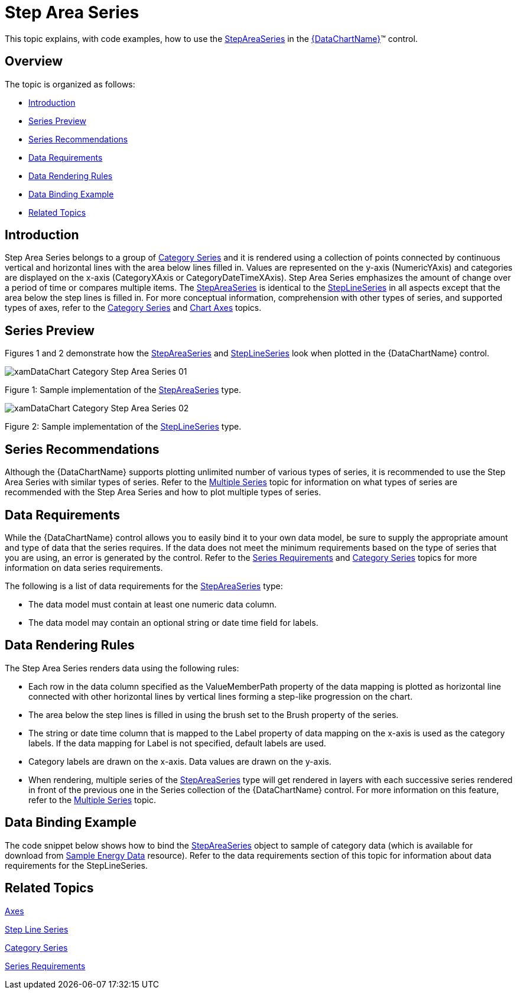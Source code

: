 ﻿////
|metadata|
{
    "name": "datachart-category-step-area-series",
    "controlName": ["{DataChartName}"],
    "tags": ["Application Scenarios","Charting","How Do I"],
    "guid": "f17c1109-1d3c-41ed-9d17-120610a69f20",
    "buildFlags": [],
    "createdOn": "2014-06-05T19:39:00.425286Z"
}
|metadata|
////

= Step Area Series

This topic explains, with code examples, how to use the link:{DataChartLink}.stepareaseries.html[StepAreaSeries] in the link:{DataChartLink}.{DataChartName}.html[{DataChartName}]™ control.

== Overview

The topic is organized as follows:

* <<Introduction,Introduction>>
* <<SeriesPreview,Series Preview>>
* <<SeriesRecommendations,Series Recommendations>>
* <<DataRequirements,Data Requirements>>
* <<DataRenderingRules,Data Rendering Rules>>
* <<DataBindingExample,Data Binding Example>>
* <<RelatedTopics,Related Topics>>

== Introduction

Step Area Series belongs to a group of link:datachart-category-series-overview.html[Category Series] and it is rendered using a collection of points connected by continuous vertical and horizontal lines with the area below lines filled in. Values are represented on the y-axis (NumericYAxis) and categories are displayed on the x-axis (CategoryXAxis or CategoryDateTimeXAxis). Step Area Series emphasizes the amount of change over a period of time or compares multiple items. The link:{DataChartLink}.stepareaseries.html[StepAreaSeries] is identical to the link:{DataChartLink}.steplineseries.html[StepLineSeries] in all aspects except that the area below the step lines is filled in. For more conceptual information, comprehension with other types of series, and supported types of axes, refer to the link:datachart-category-series-overview.html[Category Series] and link:datachart-axes.html[Chart Axes] topics.

== Series Preview

Figures 1 and 2 demonstrate how the link:{DataChartLink}.stepareaseries.html[StepAreaSeries] and link:{DataChartLink}.steplineseries.html[StepLineSeries] look when plotted in the {DataChartName} control.

image::images/xamDataChart_Category_Step_Area_Series__01.png[]

Figure 1: Sample implementation of the link:{DataChartLink}.stepareaseries.html[StepAreaSeries] type.

image::images/xamDataChart_Category_Step_Area_Series__02.png[]

Figure 2: Sample implementation of the link:{DataChartLink}.steplineseries.html[StepLineSeries] type.

== Series Recommendations

Although the {DataChartName} supports plotting unlimited number of various types of series, it is recommended to use the Step Area Series with similar types of series. Refer to the link:datachart-multiple-series.html[Multiple Series] topic for information on what types of series are recommended with the Step Area Series and how to plot multiple types of series.

== Data Requirements

While the {DataChartName} control allows you to easily bind it to your own data model, be sure to supply the appropriate amount and type of data that the series requires. If the data does not meet the minimum requirements based on the type of series that you are using, an error is generated by the control. Refer to the link:datachart-series-requirements.html[Series Requirements] and link:datachart-category-series-overview.html[Category Series] topics for more information on data series requirements.

The following is a list of data requirements for the link:{DataChartLink}.stepareaseries.html[StepAreaSeries] type:

* The data model must contain at least one numeric data column.
* The data model may contain an optional string or date time field for labels.

== Data Rendering Rules

The Step Area Series renders data using the following rules:

* Each row in the data column specified as the ValueMemberPath property of the data mapping is plotted as horizontal line connected with other horizontal lines by vertical lines forming a step-like progression on the chart.
* The area below the step lines is filled in using the brush set to the Brush property of the series.
* The string or date time column that is mapped to the Label property of data mapping on the x-axis is used as the category labels. If the data mapping for Label is not specified, default labels are used.
* Category labels are drawn on the x-axis. Data values are drawn on the y-axis.
* When rendering, multiple series of the link:{DataChartLink}.stepareaseries.html[StepAreaSeries] type will get rendered in layers with each successive series rendered in front of the previous one in the Series collection of the {DataChartName} control. For more information on this feature, refer to the link:datachart-multiple-series.html[Multiple Series] topic.

== Data Binding Example

The code snippet below shows how to bind the link:{DataChartLink}.stepareaseries.html[StepAreaSeries] object to sample of category data (which is available for download from link:resources-sample-energy-data.html[Sample Energy Data] resource). Refer to the data requirements section of this topic for information about data requirements for the StepLineSeries.

ifdef::xaml[]

*In XAML:*

----
xmlns:local="clr-namespace:SampleApp;assembly=SampleApp"
----

endif::xaml[]

ifdef::xaml[]

*In XAML:*

ifdef::sl,wpf,win-universal[]
----
<ig:{DataChartName} x:Name="DataChart" >
    <ig:{DataChartName}.Resources>
        <local:EnergyProductionDataSample x:Key="data" />
    </ig:{DataChartName}.Resources>
    <ig:{DataChartName}.Axes>
        <ig:NumericYAxis x:Name="YAxis"  />
        <ig:CategoryXAxis x:Name="XAxis" ItemsSource="{StaticResource data}" 
                       Label="{}{Country}" 
                       Label="Country" />
    </ig:{DataChartName}.Axes>
    <ig:{DataChartName}.Series>
        <ig:StepAreaSeries ItemsSource="{StaticResource data}" ValueMemberPath="NonRenewable"  
                       Title="Non-Renewable" 
                       XAxis="{Binding ElementName=XAxis}"
                         XAxis="{x:Reference XAxis}" 
                       YAxis="{Binding ElementName=YAxis}"
                         YAxis="{x:Reference YAxis}">
        </ig:StepAreaSeries >
        <ig:StepAreaSeries ItemsSource="{StaticResource data}" ValueMemberPath="Renewable" 
                       Title="Renewable" 
                       XAxis="{Binding ElementName=XAxis}"
                         XAxis="{x:Reference XAxis}" 
                       YAxis="{Binding ElementName=YAxis}"
                         YAxis="{x:Reference YAxis}">
        </ig:StepAreaSeries >           
    </ig:{DataChartName}.Series>
</ig:{DataChartName}>
----
endif::sl,wpf,win-universal[]

ifdef::xamarin[]
----
<ig:{DataChartName} x:Name="DataChart" >
    <ig:{DataChartName}.Resources>
        <local:EnergyProductionDataSample x:Key="data" />
    </ig:{DataChartName}.Resources>
    <ig:{DataChartName}.Axes>
        <ig:NumericYAxis x:Name="YAxis"  />
        <ig:CategoryXAxis x:Name="XAxis" ItemsSource="{StaticResource data}" 
                       Label="{}{Country}" 
                       Label="Country" />
    </ig:{DataChartName}.Axes>
    <ig:{DataChartName}.Series>
        <ig:StepAreaSeries ItemsSource="{StaticResource data}" ValueMemberPath="NonRenewable"  
                       Title="Non-Renewable" 
                       XAxis="{Binding ElementName=XAxis}"
                         XAxis="{x:Reference XAxis}" 
                       YAxis="{Binding ElementName=YAxis}"
                         YAxis="{x:Reference YAxis}">
        </ig:StepAreaSeries >
        <ig:StepAreaSeries ItemsSource="{StaticResource data}" ValueMemberPath="Renewable" 
                       Title="Renewable" 
                       XAxis="{Binding ElementName=XAxis}"
                         XAxis="{x:Reference XAxis}" 
                       YAxis="{Binding ElementName=YAxis}"
                         YAxis="{x:Reference YAxis}">
        </ig:StepAreaSeries >           
    </ig:{DataChartName}.Series>
</ig:{DataChartName}>
----
endif::xamarin[]

endif::xaml[]

ifdef::xaml,win-forms[]

*In C#:*

ifdef::win-forms[]
----
var data = new EnergyProductionDataSample(); 
var chart = new {DataChartName}();
var yAxis = new NumericYAxis();
var xAxis = new CategoryXAxis();
xAxis.DataSource = data;
xAxis.ItemsSource = data;
xAxis.Label = "{Country}";
xAxis.Label = "Country";
var series = new StepAreaSeries();
series.DataSource = data;
series.ItemsSource = data;
series.ValueMemberPath = "Renewable";
series.Title = "Renewable";
series.XAxis = xAxis;
series.YAxis = yAxis;
chart.Axes.Add(xAxis);
chart.Axes.Add(yAxis);
chart.Series.Add(series);
----
endif::win-forms[]

ifdef::xaml[]
----
var data = new EnergyProductionDataSample(); 
var chart = new {DataChartName}();
var yAxis = new NumericYAxis();
var xAxis = new CategoryXAxis();
xAxis.DataSource = data;
xAxis.ItemsSource = data;
xAxis.Label = "{Country}";
xAxis.Label = "Country";
var series = new StepAreaSeries();
series.DataSource = data;
series.ItemsSource = data;
series.ValueMemberPath = "Renewable";
series.Title = "Renewable";
series.XAxis = xAxis;
series.YAxis = yAxis;
chart.Axes.Add(xAxis);
chart.Axes.Add(yAxis);
chart.Series.Add(series);
----
endif::xaml[]

endif::xaml,win-forms[]

ifdef::xaml,win-forms[]

*In Visual Basic:*

ifdef::win-forms[]
----
Dim data As New EnergyProductionDataSample()
Dim chart As New {DataChartName}()
Dim yAxis As New NumericYAxis()
Dim xAxis As New CategoryXAxis()
xAxis.DataSource = data
xAxis.ItemsSource = data
xAxis.Label = "{Country}"
xAxis.Label = "Country"
Dim series As New StepAreaSeries()
series.DataSource = data
series.ItemsSource = data
series.ValueMemberPath = "Renewable"
series.Title = "Renewable"
series.XAxis = xAxis
series.YAxis = yAxis
chart.Axes.Add(xAxis)
chart.Axes.Add(yAxis)
chart.Series.Add(series)
----
endif::win-forms[]

ifdef::xaml[]
----
Dim data As New EnergyProductionDataSample()
Dim chart As New {DataChartName}()
Dim yAxis As New NumericYAxis()
Dim xAxis As New CategoryXAxis()
xAxis.DataSource = data
xAxis.ItemsSource = data
xAxis.Label = "{Country}"
xAxis.Label = "Country"
Dim series As New StepAreaSeries()
series.DataSource = data
series.ItemsSource = data
series.ValueMemberPath = "Renewable"
series.Title = "Renewable"
series.XAxis = xAxis
series.YAxis = yAxis
chart.Axes.Add(xAxis)
chart.Axes.Add(yAxis)
chart.Series.Add(series)
----
endif::xaml[]

endif::xaml,win-forms[]

ifdef::android[]

*In Java:*

[source,js]
----
EnergyProductionDataSample data = new EnergyProductionDataSample();
DataChartView chart = new DataChartView(rootView.getContext());
NumericYAxis yAxis = new NumericYAxis();
CategoryXAxis xAxis = new CategoryXAxis();
xAxis.setDataSource(data);
xAxis.setLabel("Country");
StepAreaSeries series = new StepAreaSeries();
series.setDataSource(data);
series.setValueMemberPath("Renewable");
series.setTitle("Renewable");
series.setXAxis(xAxis);
series.setYAxis(yAxis);
chart.addAxis(xAxis);
chart.addAxis(yAxis);
chart.addSeries(series);
----

endif::android[]

== Related Topics

link:datachart-axes.html[Axes]

link:datachart-category-step-line-series.html[Step Line Series]

link:datachart-category-series-overview.html[Category Series]

link:datachart-series-requirements.html[Series Requirements]